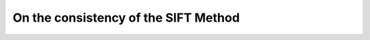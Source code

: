 ================================================================================
On the consistency of the SIFT Method
================================================================================



